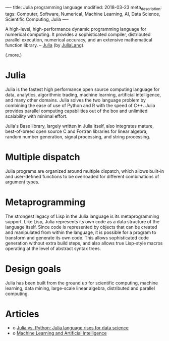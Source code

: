 ----
title: Julia programming language
modified: 2018-03-23
meta_description: 
tags: Computer, Software, Numerical, Machine Learning, AI, Data Science, Scientific Computing, Julia
----

#+OPTIONS: ^:nil

A high-level, high-performance dynamic programming language for
numerical computing. It provides a sophisticated compiler, distributed
parallel execution, numerical accuracy, and an extensive mathematical
function library. -- [[https://github.com/JuliaLang/julia][Julia]] (by [[https://julialang.org/][JuliaLang]]).

(.more.)

* Julia
    :PROPERTIES:
    :CUSTOM_ID: julia
    :END:

Julia is the fastest high performance open source computing language
for data, analytics, algorithmic trading, machine learning, artificial
intelligence, and many other domains. Julia solves the two language
problem by combining the ease of use of Python and R with the speed of
C++. Julia provides parallel computing capabilities out of the box and
unlimited scalability with minimal effort.

Julia's Base library, largely written in Julia itself, also integrates
mature, best-of-breed open source C and Fortran libraries for linear
algebra, random number generation, signal processing, and string
processing.

* Multiple dispatch
    :PROPERTIES:
    :CUSTOM_ID: multiple-dispatch
    :END:

Julia programs are organized around multiple dispatch, which allows
built-in and user-defined functions to be overloaded for different
combinations of argument types.

* Metaprogramming
    :PROPERTIES:
    :CUSTOM_ID: metaprogramming
    :END:

The strongest legacy of Lisp in the Julia language is its
metaprogramming support. Like Lisp, Julia represents its own code as a
data structure of the language itself. Since code is represented by
objects that can be created and manipulated from within the language,
it is possible for a program to transform and generate its own code.
This allows sophisticated code generation without extra build steps,
and also allows true Lisp-style macros operating at the level of
abstract syntax trees.

* Design goals
    :PROPERTIES:
    :CUSTOM_ID: design-goals
    :END:

Julia has been built from the ground up for scientific computing,
machine learning, data mining, large-scale linear algebra, distributed
and parallel computing.

* Articles
    :PROPERTIES:
    :CUSTOM_ID: articles
    :END:

- o [[https://www.infoworld.com/article/3241107/python/julia-vs-python-julia-language-rises-for-data-science.html][Julia vs. Python: Julia language rises for data science]]
- o [[https://juliacomputing.com/domains/ml-and-ai.html][Machine Learning and Artificial Intelligence]]
